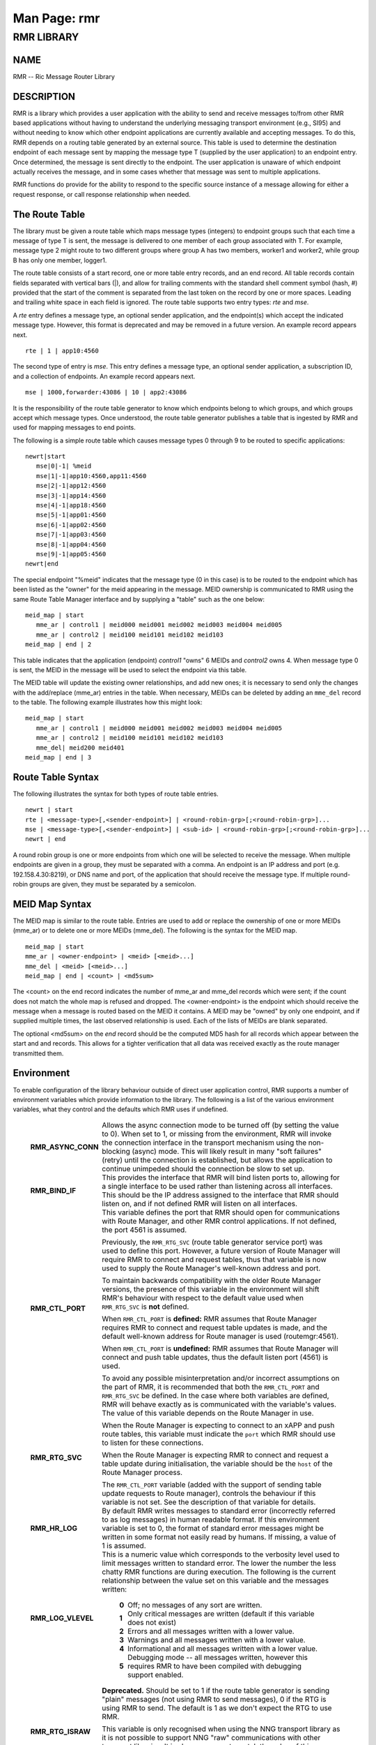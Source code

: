 .. This work is licensed under a Creative Commons Attribution 4.0 International License.
.. SPDX-License-Identifier: CC-BY-4.0
.. CAUTION: this document is generated from source in doc/src/rtd.
.. To make changes edit the source and recompile the document.
.. Do NOT make changes directly to .rst or .md files.

============================================================================================
Man Page: rmr
============================================================================================




RMR LIBRARY
===========



NAME
----

RMR -- Ric Message Router Library


DESCRIPTION
-----------

RMR is a library which provides a user application with the
ability to send and receive messages to/from other RMR based
applications without having to understand the underlying
messaging transport environment (e.g., SI95) and without
needing to know which other endpoint applications are
currently available and accepting messages. To do this, RMR
depends on a routing table generated by an external source.
This table is used to determine the destination endpoint of
each message sent by mapping the message type T (supplied by
the user application) to an endpoint entry. Once determined,
the message is sent directly to the endpoint. The user
application is unaware of which endpoint actually receives
the message, and in some cases whether that message was sent
to multiple applications.

RMR functions do provide for the ability to respond to the
specific source instance of a message allowing for either a
request response, or call response relationship when needed.


The Route Table
---------------

The library must be given a route table which maps message
types (integers) to endpoint groups such that each time a
message of type T is sent, the message is delivered to one
member of each group associated with T. For example, message
type 2 might route to two different groups where group A has
two members, worker1 and worker2, while group B has only one
member, logger1.

The route table consists of a start record, one or more table
entry records, and an end record. All table records contain
fields separated with vertical bars (|), and allow for
trailing comments with the standard shell comment symbol
(hash, #) provided that the start of the comment is separated
from the last token on the record by one or more spaces.
Leading and trailing white space in each field is ignored.
The route table supports two entry types: *rte* and *mse*.

A *rte* entry defines a message type, an optional sender
application, and the endpoint(s) which accept the indicated
message type. However, this format is deprecated and may be
removed in a future version. An example record appears next.

::

      rte | 1 | app10:4560


The second type of entry is *mse*. This entry defines a
message type, an optional sender application, a subscription
ID, and a collection of endpoints. An example record appears
next.

::

      mse | 1000,forwarder:43086 | 10 | app2:43086


It is the responsibility of the route table generator to know
which endpoints belong to which groups, and which groups
accept which message types. Once understood, the route table
generator publishes a table that is ingested by RMR and used
for mapping messages to end points.

The following is a simple route table which causes message
types 0 through 9 to be routed to specific applications:

::

  newrt|start
     mse|0|-1| %meid
     mse|1|-1|app10:4560,app11:4560
     mse|2|-1|app12:4560
     mse|3|-1|app14:4560
     mse|4|-1|app18:4560
     mse|5|-1|app01:4560
     mse|6|-1|app02:4560
     mse|7|-1|app03:4560
     mse|8|-1|app04:4560
     mse|9|-1|app05:4560
  newrt|end


The special endpoint "%meid" indicates that the message type
(0 in this case) is to be routed to the endpoint which has
been listed as the "owner" for the meid appearing in the
message. MEID ownership is communicated to RMR using the same
Route Table Manager interface and by supplying a "table" such
as the one below:

::

  meid_map | start
     mme_ar | control1 | meid000 meid001 meid002 meid003 meid004 meid005
     mme_ar | control2 | meid100 meid101 meid102 meid103
  meid_map | end | 2


This table indicates that the application (endpoint)
*control1* "owns" 6 MEIDs and *control2* owns 4. When message
type 0 is sent, the MEID in the message will be used to
select the endpoint via this table.

The MEID table will update the existing owner relationships,
and add new ones; it is necessary to send only the changes
with the add/replace (mme_ar) entries in the table. When
necessary, MEIDs can be deleted by adding an ``mme_del``
record to the table. The following example illustrates how
this might look:

::

  meid_map | start
     mme_ar | control1 | meid000 meid001 meid002 meid003 meid004 meid005
     mme_ar | control2 | meid100 meid101 meid102 meid103
     mme_del| meid200 meid401
  meid_map | end | 3



Route Table Syntax
------------------

The following illustrates the syntax for both types of route
table entries.


::

  newrt | start
  rte | <message-type>[,<sender-endpoint>] | <round-robin-grp>[;<round-robin-grp>]...
  mse | <message-type>[,<sender-endpoint>] | <sub-id> | <round-robin-grp>[;<round-robin-grp>]...
  newrt | end


A round robin group is one or more endpoints from which one
will be selected to receive the message. When multiple
endpoints are given in a group, they must be separated with a
comma. An endpoint is an IP address and port (e.g.
192.158.4.30:8219), or DNS name and port, of the application
that should receive the message type. If multiple round-robin
groups are given, they must be separated by a semicolon.


MEID Map Syntax
---------------

The MEID map is similar to the route table. Entries are used
to add or replace the ownership of one or more MEIDs (mme_ar)
or to delete one or more MEIDs (mme_del). The following is
the syntax for the MEID map.


::

  meid_map | start
  mme_ar | <owner-endpoint> | <meid> [<meid>...]
  mme_del | <meid> [<meid>...]
  meid_map | end | <count> | <md5sum>


The <count> on the end record indicates the number of mme_ar
and mme_del records which were sent; if the count does not
match the whole map is refused and dropped. The
<owner-endpoint> is the endpoint which should receive the
message when a message is routed based on the MEID it
contains. A MEID may be "owned" by only one endpoint, and if
supplied multiple times, the last observed relationship is
used. Each of the lists of MEIDs are blank separated.

The optional <md5sum> on the *end* record should be the
computed MD5 hash for all records which appear between the
start and and records. This allows for a tighter verification
that all data was received exactly as the route manager
transmitted them.


Environment
-----------

To enable configuration of the library behaviour outside of
direct user application control, RMR supports a number of
environment variables which provide information to the
library. The following is a list of the various environment
variables, what they control and the defaults which RMR uses
if undefined.

    .. list-table::
      :widths: auto
      :header-rows: 0
      :class: borderless

      * - **RMR_ASYNC_CONN**
        -
          Allows the async connection mode to be turned off (by setting
          the value to 0). When set to 1, or missing from the
          environment, RMR will invoke the connection interface in the
          transport mechanism using the non-blocking (async) mode. This
          will likely result in many "soft failures" (retry) until the
          connection is established, but allows the application to
          continue unimpeded should the connection be slow to set up.

      * - **RMR_BIND_IF**
        -
          This provides the interface that RMR will bind listen ports
          to, allowing for a single interface to be used rather than
          listening across all interfaces. This should be the IP
          address assigned to the interface that RMR should listen on,
          and if not defined RMR will listen on all interfaces.

      * - **RMR_CTL_PORT**
        -
          This variable defines the port that RMR should open for
          communications with Route Manager, and other RMR control
          applications. If not defined, the port 4561 is assumed.

          Previously, the ``RMR_RTG_SVC`` (route table generator
          service port) was used to define this port. However, a future
          version of Route Manager will require RMR to connect and
          request tables, thus that variable is now used to supply the
          Route Manager's well-known address and port.

          To maintain backwards compatibility with the older Route
          Manager versions, the presence of this variable in the
          environment will shift RMR's behaviour with respect to the
          default value used when ``RMR_RTG_SVC`` is **not** defined.

          When ``RMR_CTL_PORT`` is **defined:** RMR assumes that Route
          Manager requires RMR to connect and request table updates is
          made, and the default well-known address for Route manager is
          used (routemgr:4561).

          When ``RMR_CTL_PORT`` is **undefined:** RMR assumes that
          Route Manager will connect and push table updates, thus the
          default listen port (4561) is used.

          To avoid any possible misinterpretation and/or incorrect
          assumptions on the part of RMR, it is recommended that both
          the ``RMR_CTL_PORT`` and ``RMR_RTG_SVC`` be defined. In the
          case where both variables are defined, RMR will behave
          exactly as is communicated with the variable's values.

      * - **RMR_RTG_SVC**
        -
          The value of this variable depends on the Route Manager in
          use.

          When the Route Manager is expecting to connect to an xAPP and
          push route tables, this variable must indicate the
          ``port`` which RMR should use to listen for these
          connections.

          When the Route Manager is expecting RMR to connect and
          request a table update during initialisation, the variable
          should be the ``host`` of the Route Manager process.

          The ``RMR_CTL_PORT`` variable (added with the support of
          sending table update requests to Route manager), controls the
          behaviour if this variable is not set. See the description of
          that variable for details.

      * - **RMR_HR_LOG**
        -
          By default RMR writes messages to standard error (incorrectly
          referred to as log messages) in human readable format. If
          this environment variable is set to 0, the format of standard
          error messages might be written in some format not easily
          read by humans. If missing, a value of 1 is assumed.

      * - **RMR_LOG_VLEVEL**
        -
          This is a numeric value which corresponds to the verbosity
          level used to limit messages written to standard error. The
          lower the number the less chatty RMR functions are during
          execution. The following is the current relationship between
          the value set on this variable and the messages written:


              .. list-table::
                :widths: auto
                :header-rows: 0
                :class: borderless

                * - **0**
                  -
                    Off; no messages of any sort are written.

                * - **1**
                  -
                    Only critical messages are written (default if this variable
                    does not exist)

                * - **2**
                  -
                    Errors and all messages written with a lower value.

                * - **3**
                  -
                    Warnings and all messages written with a lower value.

                * - **4**
                  -
                    Informational and all messages written with a lower value.

                * - **5**
                  -
                    Debugging mode -- all messages written, however this requires
                    RMR to have been compiled with debugging support enabled.



      * - **RMR_RTG_ISRAW**
        -
          **Deprecated.** Should be set to 1 if the route table
          generator is sending "plain" messages (not using RMR to send
          messages), 0 if the RTG is using RMR to send. The default is
          1 as we don't expect the RTG to use RMR.

          This variable is only recognised when using the NNG transport
          library as it is not possible to support NNG "raw"
          communications with other transport libraries. It is also
          necessary to match the value of this variable with the
          capabilities of the Route Manager; at some point in the
          future RMR will assume that all Route Manager messages will
          arrive via an RMR connection and will ignore this variable.

      * - **RMR_SEED_RT**
        -
          This is used to supply a static route table which can be used
          for debugging, testing, or if no route table generator
          process is being used to supply the route table. If not
          defined, no static table is used and RMR will not report
          *ready* until a table is received. The static route table may
          contain both the route table (between newrt start and end
          records), and the MEID map (between meid_map start and end
          records).

      * - **RMR_SRC_ID**
        -
          This is either the name or IP address which is placed into
          outbound messages as the message source. This will used when
          an RMR based application uses the rmr_rts_msg() function to
          return a response to the sender. If not supplied RMR will use
          the hostname which in some container environments might not
          be routable.

          The value of this variable is also used for Route Manager
          messages which are sent via an RMR connection.

      * - **RMR_VCTL_FILE**
        -
          This supplies the name of a verbosity control file. The core
          RMR functions do not produce messages unless there is a
          critical failure. However, the route table collection thread,
          not a part of the main message processing component, can
          write additional messages to standard error. If this variable
          is set, RMR will extract the verbosity level for these
          messages (0 is silent) from the first line of the file.
          Changes to the file are detected and thus the level can be
          changed dynamically, however RMR will only suss out this
          variable during initialisation, so it is impossible to enable
          verbosity after startup.

      * - **RMR_WARNINGS**
        -
          If set to 1, RMR will write some warnings which are
          non-performance impacting. If the variable is not defined, or
          set to 0, RMR will not write these additional warnings.




SEE ALSO
--------

rmr_alloc_msg(3), rmr_tralloc_msg(3), rmr_call(3),
rmr_free_msg(3), rmr_init(3), rmr_init_trace(3),
rmr_get_meid(3), rmr_get_src(3), rmr_get_srcip(3),
rmr_get_trace(3), rmr_get_trlen(3), rmr_get_xact(3),
rmr_payload_size(3), rmr_rcv_msg(3), rmr_rcv_specific(3),
rmr_rts_msg(3), rmr_ready(3), rmr_fib(3), rmr_has_str(3),
rmr_tokenise(3), rmr_mk_ring(3), rmr_realloc_payload(3),
rmr_ring_free(3), rmr_set_trace(3), rmr_torcv_msg(3),
rmr_wh_open(3), rmr_wh_send_msg(3)
